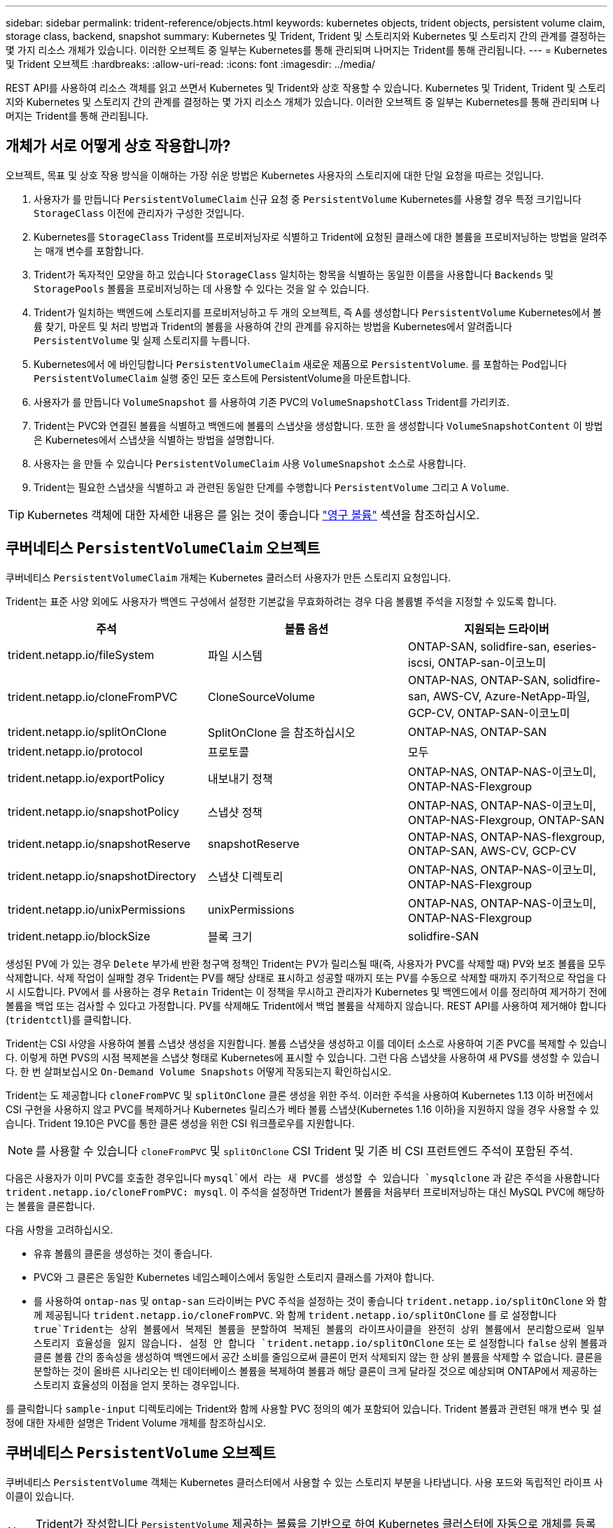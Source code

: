 ---
sidebar: sidebar 
permalink: trident-reference/objects.html 
keywords: kubernetes objects, trident objects, persistent volume claim, storage class, backend, snapshot 
summary: Kubernetes 및 Trident, Trident 및 스토리지와 Kubernetes 및 스토리지 간의 관계를 결정하는 몇 가지 리소스 개체가 있습니다. 이러한 오브젝트 중 일부는 Kubernetes를 통해 관리되며 나머지는 Trident를 통해 관리됩니다. 
---
= Kubernetes 및 Trident 오브젝트
:hardbreaks:
:allow-uri-read: 
:icons: font
:imagesdir: ../media/


REST API를 사용하여 리소스 객체를 읽고 쓰면서 Kubernetes 및 Trident와 상호 작용할 수 있습니다. Kubernetes 및 Trident, Trident 및 스토리지와 Kubernetes 및 스토리지 간의 관계를 결정하는 몇 가지 리소스 개체가 있습니다. 이러한 오브젝트 중 일부는 Kubernetes를 통해 관리되며 나머지는 Trident를 통해 관리됩니다.



== 개체가 서로 어떻게 상호 작용합니까?

오브젝트, 목표 및 상호 작용 방식을 이해하는 가장 쉬운 방법은 Kubernetes 사용자의 스토리지에 대한 단일 요청을 따르는 것입니다.

. 사용자가 를 만듭니다 `PersistentVolumeClaim` 신규 요청 중 `PersistentVolume` Kubernetes를 사용할 경우 특정 크기입니다 `StorageClass` 이전에 관리자가 구성한 것입니다.
. Kubernetes를 `StorageClass` Trident를 프로비저닝자로 식별하고 Trident에 요청된 클래스에 대한 볼륨을 프로비저닝하는 방법을 알려주는 매개 변수를 포함합니다.
. Trident가 독자적인 모양을 하고 있습니다 `StorageClass` 일치하는 항목을 식별하는 동일한 이름을 사용합니다 `Backends` 및 `StoragePools` 볼륨을 프로비저닝하는 데 사용할 수 있다는 것을 알 수 있습니다.
. Trident가 일치하는 백엔드에 스토리지를 프로비저닝하고 두 개의 오브젝트, 즉 A를 생성합니다 `PersistentVolume` Kubernetes에서 볼륨 찾기, 마운트 및 처리 방법과 Trident의 볼륨을 사용하여 간의 관계를 유지하는 방법을 Kubernetes에서 알려줍니다 `PersistentVolume` 및 실제 스토리지를 누릅니다.
. Kubernetes에서 에 바인딩합니다 `PersistentVolumeClaim` 새로운 제품으로 `PersistentVolume`. 를 포함하는 Pod입니다 `PersistentVolumeClaim` 실행 중인 모든 호스트에 PersistentVolume을 마운트합니다.
. 사용자가 를 만듭니다 `VolumeSnapshot` 를 사용하여 기존 PVC의 `VolumeSnapshotClass` Trident를 가리키죠.
. Trident는 PVC와 연결된 볼륨을 식별하고 백엔드에 볼륨의 스냅샷을 생성합니다. 또한 을 생성합니다 `VolumeSnapshotContent` 이 방법은 Kubernetes에서 스냅샷을 식별하는 방법을 설명합니다.
. 사용자는 을 만들 수 있습니다 `PersistentVolumeClaim` 사용 `VolumeSnapshot` 소스로 사용합니다.
. Trident는 필요한 스냅샷을 식별하고 과 관련된 동일한 단계를 수행합니다 `PersistentVolume` 그리고 A `Volume`.



TIP: Kubernetes 객체에 대한 자세한 내용은 를 읽는 것이 좋습니다 https://kubernetes.io/docs/concepts/storage/persistent-volumes/["영구 볼륨"^] 섹션을 참조하십시오.



== 쿠버네티스 `PersistentVolumeClaim` 오브젝트

쿠버네티스 `PersistentVolumeClaim` 개체는 Kubernetes 클러스터 사용자가 만든 스토리지 요청입니다.

Trident는 표준 사양 외에도 사용자가 백엔드 구성에서 설정한 기본값을 무효화하려는 경우 다음 볼륨별 주석을 지정할 수 있도록 합니다.

[cols=",,"]
|===
| 주석 | 볼륨 옵션 | 지원되는 드라이버 


| trident.netapp.io/fileSystem | 파일 시스템 | ONTAP-SAN, solidfire-san, eseries-iscsi, ONTAP-san-이코노미 


| trident.netapp.io/cloneFromPVC | CloneSourceVolume | ONTAP-NAS, ONTAP-SAN, solidfire-san, AWS-CV, Azure-NetApp-파일, GCP-CV, ONTAP-SAN-이코노미 


| trident.netapp.io/splitOnClone | SplitOnClone 을 참조하십시오 | ONTAP-NAS, ONTAP-SAN 


| trident.netapp.io/protocol | 프로토콜 | 모두 


| trident.netapp.io/exportPolicy | 내보내기 정책 | ONTAP-NAS, ONTAP-NAS-이코노미, ONTAP-NAS-Flexgroup 


| trident.netapp.io/snapshotPolicy | 스냅샷 정책 | ONTAP-NAS, ONTAP-NAS-이코노미, ONTAP-NAS-Flexgroup, ONTAP-SAN 


| trident.netapp.io/snapshotReserve | snapshotReserve | ONTAP-NAS, ONTAP-NAS-flexgroup, ONTAP-SAN, AWS-CV, GCP-CV 


| trident.netapp.io/snapshotDirectory | 스냅샷 디렉토리 | ONTAP-NAS, ONTAP-NAS-이코노미, ONTAP-NAS-Flexgroup 


| trident.netapp.io/unixPermissions | unixPermissions | ONTAP-NAS, ONTAP-NAS-이코노미, ONTAP-NAS-Flexgroup 


| trident.netapp.io/blockSize | 블록 크기 | solidfire-SAN 
|===
생성된 PV에 가 있는 경우 `Delete` 부가세 반환 청구액 정책인 Trident는 PV가 릴리스될 때(즉, 사용자가 PVC를 삭제할 때) PV와 보조 볼륨을 모두 삭제합니다. 삭제 작업이 실패할 경우 Trident는 PV를 해당 상태로 표시하고 성공할 때까지 또는 PV를 수동으로 삭제할 때까지 주기적으로 작업을 다시 시도합니다. PV에서 를 사용하는 경우 `+Retain+` Trident는 이 정책을 무시하고 관리자가 Kubernetes 및 백엔드에서 이를 정리하여 제거하기 전에 볼륨을 백업 또는 검사할 수 있다고 가정합니다. PV를 삭제해도 Trident에서 백업 볼륨을 삭제하지 않습니다. REST API를 사용하여 제거해야 합니다 (`tridentctl`)를 클릭합니다.

Trident는 CSI 사양을 사용하여 볼륨 스냅샷 생성을 지원합니다. 볼륨 스냅샷을 생성하고 이를 데이터 소스로 사용하여 기존 PVC를 복제할 수 있습니다. 이렇게 하면 PVS의 시점 복제본을 스냅샷 형태로 Kubernetes에 표시할 수 있습니다. 그런 다음 스냅샷을 사용하여 새 PVS를 생성할 수 있습니다. 한 번 살펴보십시오 `+On-Demand Volume Snapshots+` 어떻게 작동되는지 확인하십시오.

Trident는 도 제공합니다 `cloneFromPVC` 및 `splitOnClone` 클론 생성을 위한 주석. 이러한 주석을 사용하여 Kubernetes 1.13 이하 버전에서 CSI 구현을 사용하지 않고 PVC를 복제하거나 Kubernetes 릴리스가 베타 볼륨 스냅샷(Kubernetes 1.16 이하)을 지원하지 않을 경우 사용할 수 있습니다. Trident 19.10은 PVC를 통한 클론 생성을 위한 CSI 워크플로우를 지원합니다.


NOTE: 를 사용할 수 있습니다 `cloneFromPVC` 및 `splitOnClone` CSI Trident 및 기존 비 CSI 프런트엔드 주석이 포함된 주석.

다음은 사용자가 이미 PVC를 호출한 경우입니다 `mysql`에서 라는 새 PVC를 생성할 수 있습니다 `mysqlclone` 과 같은 주석을 사용합니다 `trident.netapp.io/cloneFromPVC: mysql`. 이 주석을 설정하면 Trident가 볼륨을 처음부터 프로비저닝하는 대신 MySQL PVC에 해당하는 볼륨을 클론합니다.

다음 사항을 고려하십시오.

* 유휴 볼륨의 클론을 생성하는 것이 좋습니다.
* PVC와 그 클론은 동일한 Kubernetes 네임스페이스에서 동일한 스토리지 클래스를 가져야 합니다.
* 를 사용하여 `ontap-nas` 및 `ontap-san` 드라이버는 PVC 주석을 설정하는 것이 좋습니다 `trident.netapp.io/splitOnClone` 와 함께 제공됩니다 `trident.netapp.io/cloneFromPVC`. 와 함께 `trident.netapp.io/splitOnClone` 를 로 설정합니다 `true`Trident는 상위 볼륨에서 복제된 볼륨을 분할하여 복제된 볼륨의 라이프사이클을 완전히 상위 볼륨에서 분리함으로써 일부 스토리지 효율성을 잃지 않습니다. 설정 안 합니다 `trident.netapp.io/splitOnClone` 또는 로 설정합니다 `false` 상위 볼륨과 클론 볼륨 간의 종속성을 생성하여 백엔드에서 공간 소비를 줄임으로써 클론이 먼저 삭제되지 않는 한 상위 볼륨을 삭제할 수 없습니다. 클론을 분할하는 것이 올바른 시나리오는 빈 데이터베이스 볼륨을 복제하여 볼륨과 해당 클론이 크게 달라질 것으로 예상되며 ONTAP에서 제공하는 스토리지 효율성의 이점을 얻지 못하는 경우입니다.


를 클릭합니다 `sample-input` 디렉토리에는 Trident와 함께 사용할 PVC 정의의 예가 포함되어 있습니다. Trident 볼륨과 관련된 매개 변수 및 설정에 대한 자세한 설명은 Trident Volume 개체를 참조하십시오.



== 쿠버네티스 `PersistentVolume` 오브젝트

쿠버네티스 `PersistentVolume` 객체는 Kubernetes 클러스터에서 사용할 수 있는 스토리지 부분을 나타냅니다. 사용 포드와 독립적인 라이프 사이클이 있습니다.


NOTE: Trident가 작성합니다 `PersistentVolume` 제공하는 볼륨을 기반으로 하여 Kubernetes 클러스터에 자동으로 개체를 등록하고 등록합니다. 스스로 관리할 수 없습니다.

Trident를 참조하는 PVC를 만들 때 `StorageClass`, Trident는 해당 저장소 클래스를 사용하여 새 볼륨을 프로비저닝하고 해당 볼륨에 대한 새 PV를 등록합니다. 프로비저닝 볼륨과 해당 PV를 구성할 때 Trident는 다음 규칙을 따릅니다.

* Trident는 Kubernetes의 PV 이름과 스토리지 프로비저닝에 사용되는 내부 이름을 생성합니다. 두 경우 모두 이름은 해당 범위에서 고유합니다.
* 볼륨의 크기는 플랫폼에 따라 가장 가까운 할당 가능한 수량으로 반올림될 수 있지만 PVC에서 요청된 크기와 최대한 가깝게 일치합니다.




== 쿠버네티스 `StorageClass` 오브젝트

쿠버네티스 `StorageClass` 오브젝트는 의 이름으로 지정됩니다 `PersistentVolumeClaims` 속성 집합을 사용하여 스토리지를 프로비저닝합니다. 스토리지 클래스 자체는 사용할 구축 소유자를 식별하고 프로비저닝이 이해할 수 있는 조건으로 해당 자산 세트를 정의합니다.

관리자가 만들고 관리해야 하는 두 가지 기본 개체 중 하나입니다. 다른 하나는 Trident 백엔드 객체입니다.

쿠버네티스 `StorageClass` Trident를 사용하는 개체의 모양은 다음과 같습니다.

[source, yaml]
----
apiVersion: storage.k8s.io/v1beta1
kind: StorageClass
metadata:
  name: <Name>
provisioner: csi.trident.netapp.io
mountOptions: <Mount Options>
parameters:
  <Trident Parameters>
----
이러한 매개 변수는 Trident에만 해당되며 Trident에 클래스에 볼륨을 프로비저닝하는 방법을 알려줍니다.

스토리지 클래스 매개 변수는 다음과 같습니다.

[cols=",,,"]
|===
| 속성 | 유형 | 필수 요소입니다 | 설명 


| 속성 | [string] 문자열을 매핑합니다 | 아니요 | 아래의 특성 섹션을 참조하십시오 


| 스토리지 풀 | Map [string] StringList 입니다 | 아니요 | 내의 스토리지 풀 목록에 백엔드 이름 매핑 


| 추가 StoragePools | Map [string] StringList 입니다 | 아니요 | 내의 스토리지 풀 목록에 백엔드 이름 매핑 


| excludeStoragePools를 참조하십시오 | Map [string] StringList 입니다 | 아니요 | 내의 스토리지 풀 목록에 백엔드 이름 매핑 
|===
스토리지 속성 및 가능한 값은 스토리지 풀 선택 특성 및 Kubernetes 속성으로 분류할 수 있습니다.



=== 스토리지 풀 선택 특성입니다

이러한 매개 변수는 지정된 유형의 볼륨을 프로비저닝하는 데 사용해야 하는 Trident 관리 스토리지 풀을 결정합니다.

[cols=",,,,,"]
|===
| 속성 | 유형 | 값 | 제공합니다 | 요청하십시오 | 에 의해 지원됩니다 


| 미디어 ^1^ | 문자열 | HDD, 하이브리드, SSD | 풀에는 이 유형의 미디어가 포함되어 있으며, 하이브리드는 둘 모두를 의미합니다 | 지정된 미디어 유형입니다 | ONTAP-NAS, ONTAP-NAS-이코노미, ONTAP-NAS-Flexgroup, ONTAP-SAN, solidfire-SAN 


| 프로비저닝 유형 | 문자열 | 얇고 두껍습니다 | 풀은 이 프로비저닝 방법을 지원합니다 | 프로비저닝 방법이 지정되었습니다 | 일반: 모든 ONTAP 및 eseries - iSCSI; 씬: All ONTAP & solidfire - SAN 


| 백엔드 유형 | 문자열  a| 
ONTAP-NAS, ONTAP-NAS-이코노미, ONTAP-NAS-Flexgroup, ONTAP-SAN, solidfire-SAN, eSeries-iSCSI, AWS-CV, GCP-CV, Azure-NetApp-파일, ONTAP-SAN-이코노미
| 풀이 이 백엔드 유형에 속합니다 | 백엔드가 지정되었습니다 | 모든 드라이버 


| 스냅샷 수 | 불입니다 | 참, 거짓 | 풀은 스냅샷이 있는 볼륨을 지원합니다 | 스냅샷이 활성화된 볼륨 | ONTAP-NAS, ONTAP-SAN, solidfire-SAN, AWS-CV, GCP-CV 


| 복제 | 불입니다 | 참, 거짓 | 풀은 볼륨 클론을 지원합니다 | 클론이 활성화된 볼륨 | ONTAP-NAS, ONTAP-SAN, solidfire-SAN, AWS-CV, GCP-CV 


| 암호화 | 불입니다 | 참, 거짓 | 풀은 암호화된 볼륨을 지원합니다 | 암호화가 활성화된 볼륨입니다 | ONTAP-NAS, ONTAP-NAS-이코노미, ONTAP-NAS-Flexgroups, ONTAP-SAN 


| IOPS | 내부 | 양의 정수입니다 | 풀은 이 범위에서 IOPS를 보장할 수 있습니다 | 볼륨은 이러한 IOPS를 보장합니다 | solidfire-SAN 
|===
^1^: ONTAP Select 시스템에서 지원되지 않습니다

대부분의 경우 요청된 값이 프로비저닝에 직접적인 영향을 미치며, 예를 들어 일반 프로비저닝을 요청하면 볼륨이 걸쭉하게 프로비저닝됩니다. 하지만 Element 스토리지 풀은 제공된 IOPS 최소 및 최대값을 사용하여 요청된 값이 아닌 QoS 값을 설정합니다. 이 경우 요청된 값은 스토리지 풀을 선택하는 데만 사용됩니다.

을 사용하는 것이 가장 좋습니다 `attributes` 단독으로 특정 클래스의 요구사항을 충족하는 데 필요한 스토리지의 품질을 모델링합니다. Trident는 의 _ALL_과 일치하는 스토리지 풀을 자동으로 검색하여 선택합니다 `attributes` 지정할 수 있습니다.

을(를) 사용할 수 없는 경우 `attributes` 클래스에 맞는 풀을 자동으로 선택하려면 를 사용할 수 있습니다 `storagePools` 및 `additionalStoragePools` 풀을 더 세분화하거나 특정 풀 세트를 선택하기 위한 매개 변수입니다.

를 사용할 수 있습니다 `storagePools` 매개 변수를 사용하여 지정된 모든 풀과 일치하는 풀 세트를 추가로 제한합니다 `attributes`. 즉, Trident는 로 식별된 풀의 교차를 사용합니다 `attributes` 및 `storagePools` 프로비저닝에 필요한 매개 변수입니다. 매개 변수만 사용하거나 둘 다 함께 사용할 수 있습니다.

를 사용할 수 있습니다 `additionalStoragePools` 에서 선택한 풀에 관계없이 Trident가 프로비저닝에 사용하는 풀 세트를 확장하는 매개 변수입니다 `attributes` 및 `storagePools` 매개 변수.

를 사용할 수 있습니다 `excludeStoragePools` Trident가 프로비저닝에 사용하는 풀 세트를 필터링하는 매개 변수입니다. 이 매개 변수를 사용하면 일치하는 풀이 모두 제거됩니다.

에 있습니다 `storagePools` 및 `additionalStoragePools` 매개 변수, 각 항목은 폼을 사용합니다 `<backend>:<storagePoolList>`, 위치 `<storagePoolList>` 는 지정된 백엔드에 대해 쉼표로 구분된 스토리지 풀 목록입니다. 예를 들어, 의 값을 입력합니다 `additionalStoragePools` 있을 것입니다 `ontapnas_192.168.1.100:aggr1,aggr2;solidfire_192.168.1.101:bronze`. 이러한 목록에는 백엔드 및 목록 값 모두에 대한 regex 값이 적용됩니다. 을 사용할 수 있습니다 `tridentctl get backend` 백엔드 및 해당 풀의 목록을 가져옵니다.



=== Kubernetes 특성

이러한 특성은 동적 프로비저닝 중 Trident가 스토리지 풀/백엔드를 선택하는 데 아무런 영향을 주지 않습니다. 대신 이러한 특성은 Kubernetes 영구 볼륨에서 지원하는 매개 변수만 제공합니다. 작업자 노드는 파일 시스템 생성 작업을 담당하며 xfsprogs와 같은 파일 시스템 유틸리티가 필요할 수 있습니다.

[cols=",,,,,"]
|===
| 속성 | 유형 | 값 | 설명 | 관련 드라이버 | Kubernetes 버전 


| fsType입니다 | 문자열 | ext4, ext3, xfs 등 | 블록 볼륨의 파일 시스템 유형입니다 | solidfire-SAN, ONTAP-SAN, ONTAP-SAN - 경제성, eseries-iSCSI | 모두 
|===
Trident 설치 프로그램 번들에는 의 Trident와 함께 사용할 수 있는 여러 가지 예제 스토리지 클래스 정의가 제공됩니다 ``sample-input/storage-class-*.yaml``. Kubernetes 스토리지 클래스를 삭제하면 해당 Trident 스토리지 클래지도 삭제됩니다.



== 쿠버네티스 `VolumeSnapshotClass` 오브젝트

쿠버네티스 `VolumeSnapshotClass` 개체는 과 유사합니다 `StorageClasses`. 이 기능을 사용하면 여러 스토리지 클래스를 정의할 수 있으며, 스냅샷을 필요한 스냅샷 클래스와 연결하기 위해 볼륨 스냅숏에서 참조할 수 있습니다. 각 볼륨 스냅샷은 단일 볼륨 스냅샷 클래스와 연결됩니다.

A `VolumeSnapshotClass` 스냅샷을 생성하려면 관리자가 정의해야 합니다. 볼륨 스냅샷 클래스는 다음과 같은 정의로 생성됩니다.

[source, yaml]
----
apiVersion: snapshot.storage.k8s.io/v1beta1
kind: VolumeSnapshotClass
metadata:
  name: csi-snapclass
driver: csi.trident.netapp.io
deletionPolicy: Delete
----
를 클릭합니다 `driver` 의 볼륨 스냅샷을 요청하는 Kubernetes를 지정합니다 `csi-snapclass` 클래스는 Trident에서 처리합니다. 를 클릭합니다 `deletionPolicy` 스냅샷을 삭제해야 할 때 수행할 작업을 지정합니다. 시기 `deletionPolicy` 가 로 설정되어 있습니다 `Delete`스냅샷이 삭제되면 스토리지 클러스터의 기본 스냅샷 및 볼륨 스냅샷 객체가 제거됩니다. 또는 로 설정합니다 `Retain` 은 를 의미합니다 `VolumeSnapshotContent` 물리적 스냅샷이 보존됩니다.



== 쿠버네티스 `VolumeSnapshot` 오브젝트

쿠버네티스 `VolumeSnapshot` object는 볼륨의 스냅샷을 생성하는 요청입니다. PVC는 사용자가 볼륨에 대해 요청하는 것처럼 볼륨 스냅샷은 사용자가 기존 PVC의 스냅샷을 생성하도록 요청하는 것입니다.

볼륨 스냅샷 요청이 들어오면 Trident는 백엔드의 볼륨에 대한 스냅샷 생성을 자동으로 관리하고 고유한 를 생성하여 스냅샷을 표시합니다
`VolumeSnapshotContent` 오브젝트. 기존 PVC에서 스냅샷을 생성하고 새 PVC를 생성할 때 스냅샷을 DataSource로 사용할 수 있습니다.


NOTE: VolumeSnapshot의 생수는 소스 PVC와는 독립적입니다. 소스 PVC가 삭제된 후에도 스냅샷이 지속됩니다. 연관된 스냅샷이 있는 PVC를 삭제할 때 Trident는 이 PVC에 대한 백업 볼륨을 * Deleting * 상태로 표시하지만 완전히 제거하지는 않습니다. 연결된 모든 스냅샷이 삭제되면 볼륨이 제거됩니다.



== 쿠버네티스 `VolumeSnapshotContent` 오브젝트

쿠버네티스 `VolumeSnapshotContent` 개체는 이미 프로비저닝된 볼륨에서 생성된 스냅샷을 나타냅니다. 이는 와 유사합니다 `PersistentVolume` 및 은 스토리지 클러스터에서 프로비저닝된 스냅샷을 나타냅니다. 과 유사합니다 `PersistentVolumeClaim` 및 `PersistentVolume` 객체, 스냅샷이 생성될 때 `VolumeSnapshotContent` 개체는 에 대한 일대일 매핑을 유지합니다 `VolumeSnapshot` 스냅샷 생성을 요청한 객체입니다.


NOTE: Trident가 작성합니다 `VolumeSnapshotContent` 제공하는 볼륨을 기반으로 하여 Kubernetes 클러스터에 자동으로 개체를 등록하고 등록합니다. 스스로 관리할 수 없습니다.

를 클릭합니다 `VolumeSnapshotContent` 객체에는 과 같이 스냅샷을 고유하게 식별하는 세부 정보가 포함되어 있습니다 `snapshotHandle`. 여기 `snapshotHandle` 은 PV의 이름과 의 이름을 고유하게 조합한 것입니다 `VolumeSnapshotContent` 오브젝트.

스냅샷 요청이 들어오면 Trident가 백엔드에 스냅샷을 생성합니다. 스냅샷이 생성되면 Trident에서 을 구성합니다 `VolumeSnapshotContent` Kubernetes API에 스냅샷을 노출합니다.



== 쿠버네티스 `CustomResourceDefinition` 오브젝트

Kubernetes 사용자 지정 리소스는 관리자가 정의하며 비슷한 객체를 그룹화하는 데 사용되는 Kubernetes API의 엔드포인트입니다. Kubernetes에서는 오브젝트 컬렉션을 저장하기 위한 사용자 지정 리소스의 생성을 지원합니다. 를 실행하여 이러한 리소스 정의를 가져올 수 있습니다 `kubectl get crds`.

사용자 정의 리소스 정의(CRD) 및 관련 오브젝트 메타데이터는 Kubernetes에서 메타데이터 저장소에 저장됩니다. 따라서 Trident를 위한 별도의 저장소가 필요하지 않습니다.

19.07 릴리즈부터 Trident는 다양한 버전을 사용합니다 `CustomResourceDefinition` Trident 백 엔드, Trident 스토리지 클래스, Trident 볼륨과 같은 Trident 개체의 ID를 보존할 개체입니다. 이러한 오브젝트는 Trident에서 관리합니다. 또한 CSI 볼륨 스냅샷 프레임워크는 볼륨 스냅샷을 정의하는 데 필요한 일부 CRD를 소개합니다.

CRD는 Kubernetes를 구성하는 것입니다. 위에 정의된 리소스의 객체는 Trident에 의해 생성됩니다. 간단한 예로, 를 사용하여 백엔드를 생성할 수 있습니다 `tridentctl`, 해당 `tridentbackends` CRD 객체는 Kubernetes에서 사용할 수 있도록 생성되었습니다.

다음은 Trident의 CRD에 대해 고려해야 할 몇 가지 사항입니다.

* Trident가 설치되면 일련의 CRD가 생성되어 다른 리소스 유형과 마찬가지로 사용할 수 있습니다.
* Trident의 이전 버전(사용된 버전)에서 업그레이드할 때 `etcd` 상태를 유지하기 위해), Trident 설치 프로그램이 에서 데이터를 마이그레이션합니다 `etcd` 키 값 데이터 저장소 및 해당 CRD 개체 생성
* 를 사용하여 Trident를 제거하는 경우 `tridentctl uninstall` Command, Trident Pod가 삭제되지만 생성된 CRD는 정리되지 않습니다. 을 참조하십시오 link:../trident-managing-k8s/uninstall-trident.html["Trident를 제거합니다"^] Trident를 완전히 제거하고 처음부터 다시 구성할 수 있는 방법을 이해합니다.




== 트라이던트 `StorageClass` 오브젝트

Trident가 Kubernetes에 맞는 스토리지 클래스를 생성합니다 `StorageClass` 지정하는 개체입니다 `csi.trident.netapp.io`/`netapp.io/trident` 그들의 공급자 분야. 스토리지 클래스 이름이 Kubernetes의 클래스 이름과 일치합니다 `StorageClass` 나타내는 개체입니다.


NOTE: Kubernetes를 사용하면 이러한 오브젝트는 Kubernetes에서 자동으로 생성됩니다 `StorageClass` Trident를 프로비저닝자로 사용하는 등록이 완료되었습니다.

스토리지 클래스는 볼륨에 대한 일련의 요구 사항으로 구성됩니다. Trident는 이러한 요구 사항을 각 스토리지 풀에 있는 속성과 일치시킵니다. 일치하는 경우 해당 스토리지 풀이 해당 스토리지 클래스를 사용하여 볼륨을 프로비저닝할 수 있는 유효한 타겟입니다.

REST API를 사용하여 스토리지 클래스를 직접 정의하는 스토리지 클래스 구성을 생성할 수 있습니다. 그러나 Kubernetes 배포의 경우 새 Kubernetes 등록 시 Kubernetes가 생성될 것으로 예상합니다 `StorageClass` 오브젝트.



== Trident 백엔드 객체

백엔드는 Trident가 볼륨을 프로비저닝하는 스토리지 공급자를 나타냅니다. 단일 Trident 인스턴스가 원하는 수의 백엔드를 관리할 수 있습니다.


NOTE: 이것은 직접 만들고 관리하는 두 가지 개체 유형 중 하나입니다. 다른 하나는 Kubernetes입니다 `StorageClass` 오브젝트.

이러한 객체를 구성하는 방법에 대한 자세한 내용은 백엔드 구성 을 참조하십시오.



== 트라이던트 `StoragePool` 오브젝트

스토리지 풀은 각 백엔드에서 용량 할당에 사용할 수 있는 고유한 위치를 나타냅니다. ONTAP의 경우 SVM에 있는 애그리게이트와 대응합니다. NetApp HCI/SolidFire의 경우 관리자 지정 QoS 밴드에 해당합니다. Cloud Volumes Service의 경우 클라우드 공급자 지역에 해당합니다. 각 스토리지 풀에는 고유한 스토리지 특성 세트가 있으며, 이 특성 집합은 성능 특성과 데이터 보호 특성을 정의합니다.

다른 오브젝트와 달리 스토리지 풀 후보 는 항상 자동으로 검색되고 관리됩니다.



== 트라이던트 `Volume` 오브젝트

볼륨은 NFS 공유 및 iSCSI LUN과 같은 백엔드 엔드포인트로 구성된 기본 프로비저닝 단위입니다. Kubernetes에서 이러한 항목은 에 직접 대응합니다 `PersistentVolumes`. 볼륨을 생성할 때 볼륨의 용량을 할당할 수 있는 위치와 크기를 결정하는 스토리지 클래스가 있는지 확인합니다.


NOTE: Kubernetes에서 이러한 오브젝트는 자동으로 관리됩니다. 프로비저닝 Trident를 보려면 해당 Trident를 확인하십시오.


TIP: 연결된 스냅샷이 있는 PV를 삭제하면 해당 Trident 볼륨이 * Deleting * 상태로 업데이트됩니다. Trident 볼륨을 삭제하려면 볼륨의 스냅샷을 제거해야 합니다.

볼륨 구성은 프로비저닝된 볼륨에 있어야 하는 속성을 정의합니다.

[cols=",,,"]
|===
| 속성 | 유형 | 필수 요소입니다 | 설명 


| 버전 | 문자열 | 아니요 | Trident API 버전("1") 


| 이름 | 문자열 | 예 | 생성할 볼륨의 이름입니다 


| storageClass 를 선택합니다 | 문자열 | 예 | 볼륨을 프로비저닝할 때 사용할 스토리지 클래스입니다 


| 크기 | 문자열 | 예 | 용량 할당할 볼륨의 크기(바이트)입니다 


| 프로토콜 | 문자열 | 아니요 | 사용할 프로토콜 유형;"파일" 또는 "블록" 


| 내부 이름 | 문자열 | 아니요 | 스토리지 시스템에 있는 객체의 이름으로, Trident에서 생성 


| CloneSourceVolume | 문자열 | 아니요 | ONTAP(NAS, SAN) 및 SolidFire - * 및 AWS-CV *: 복제할 볼륨의 이름입니다 


| SplitOnClone 을 참조하십시오 | 문자열 | 아니요 | ONTAP(NAS, SAN): 상위 클론에서 클론을 분할합니다 


| 스냅샷 정책 | 문자열 | 아니요 | ONTAP - *: 사용할 스냅샷 정책 


| snapshotReserve | 문자열 | 아니요 | ONTAP - *: 스냅숏용으로 예약된 볼륨의 비율입니다 


| 내보내기 정책 | 문자열 | 아니요 | ONTAP-NAS *: 사용할 엑스포트 정책 


| 스냅샷 디렉토리 | 불입니다 | 아니요 | ONTAP-NAS *: 스냅샷 디렉토리가 표시되는지 여부를 나타냅니다 


| unixPermissions | 문자열 | 아니요 | ONTAP-NAS *: 초기 UNIX 권한 


| 블록 크기 | 문자열 | 아니요 | SolidFire - *: 블록/섹터 크기 


| 파일 시스템 | 문자열 | 아니요 | 파일 시스템 유형입니다 
|===
Trident가 생성합니다 `internalName` 볼륨을 생성할 때 이 단계는 두 단계로 구성됩니다. 먼저, 스토리지 접두어 앞에 추가됩니다(기본값 중 하나) `trident` 또는 백엔드 구성의 접두사)를 볼륨 이름에 입력하여 양식 이름을 만듭니다 `<prefix>-<volume-name>`. 그런 다음 백엔드에서 허용되지 않는 문자를 대체하여 이름을 삭제하는 작업을 진행합니다. ONTAP 백엔드의 경우 하이픈을 밑줄로 대체하므로 내부 이름은 이 됩니다 `<prefix>_<volume-name>`)를 클릭합니다. 요소 백엔드의 경우 밑줄을 하이픈으로 바꿉니다. 모든 오브젝트 이름에 30자 제한이 적용되는 E-Series의 경우, Trident는 각 볼륨의 내부 이름에 대해 랜덤 문자열을 생성합니다. CVS(AWS)의 경우, 고유한 볼륨 생성 토큰에 16~36자 제한이 적용되는 Trident는 각 볼륨의 내부 이름에 대한 랜덤 문자열을 생성합니다.

볼륨 구성을 사용하여 REST API를 사용하여 볼륨을 직접 프로비저닝할 수 있지만 Kubernetes 배포에서는 대부분의 사용자가 표준 Kubernetes를 사용할 것으로 예상합니다 `PersistentVolumeClaim` 방법. Trident는 프로비저닝 프로세스의 일부로 이 볼륨 개체를 자동으로 만듭니다.



== 트라이던트 `Snapshot` 오브젝트

스냅샷은 볼륨의 시점 복제본으로, 새 볼륨을 용량 할당하거나 복구 상태를 복구하는 데 사용할 수 있습니다. Kubernetes에서 이러한 항목은 에 직접 대응합니다 `VolumeSnapshotContent` 오브젝트. 각 스냅샷은 스냅샷에 대한 데이터의 소스인 볼륨에 연결됩니다.

각각 `Snapshot` 개체에는 아래 나열된 속성이 포함됩니다.

[cols=",,,"]
|===
| 속성 | 유형 | 필수 요소입니다 | 설명 


| 버전 | 문자열  a| 
예
| Trident API 버전("1") 


| 이름 | 문자열  a| 
예
| Trident 스냅샷 개체의 이름입니다 


| 내부 이름 | 문자열  a| 
예
| 스토리지 시스템의 Trident 스냅샷 개체의 이름입니다 


| 볼륨 이름 | 문자열  a| 
예
| 스냅샷이 생성된 영구 볼륨의 이름입니다 


| 볼륨 국제 이름 | 문자열  a| 
예
| 스토리지 시스템에서 연결된 Trident 볼륨 개체의 이름입니다 
|===

NOTE: Kubernetes에서 이러한 오브젝트는 자동으로 관리됩니다. 프로비저닝 Trident를 보려면 해당 Trident를 확인하십시오.

Kubernetes를 사용할 경우 `VolumeSnapshot` 객체 요청이 생성되면 Trident는 백업 스토리지 시스템에 스냅샷 객체를 생성하여 작동합니다. 를 클릭합니다 `internalName` 이 스냅샷 개체의 접두어를 결합하여 생성됩니다 `snapshot-` 를 사용하여 `UID` 의 `VolumeSnapshot` 개체(예: `snapshot-e8d8a0ca-9826-11e9-9807-525400f3f660`)를 클릭합니다. `volumeName` 및 `volumeInternalName` 백업 볼륨의 세부 정보를 가져오는 방식으로 채워집니다.
